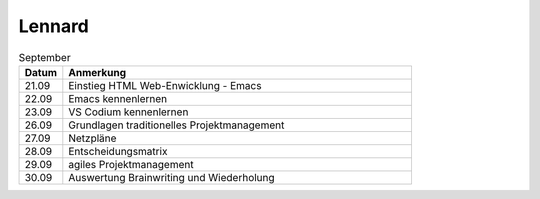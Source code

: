 ================
 Lennard
================

.. list-table:: September
   :widths: 10 80
   :header-rows: 1

   * - Datum
     - Anmerkung
   * - 21.09
     - Einstieg HTML Web-Enwicklung - Emacs
   * - 22.09
     - Emacs kennenlernen
   * - 23.09
     - VS Codium kennenlernen 
   * - 26.09
     - Grundlagen traditionelles Projektmanagement
   * - 27.09
     - Netzpläne
   * - 28.09
     - Entscheidungsmatrix
   * - 29.09
     - agiles Projektmanagement
   * - 30.09
     - Auswertung Brainwriting und Wiederholung  